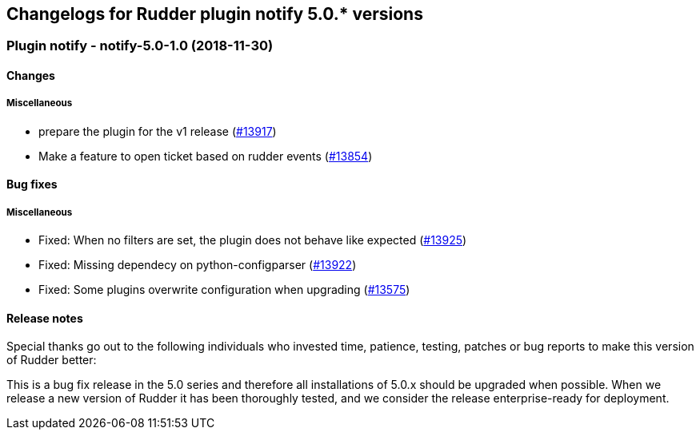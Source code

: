 Changelogs for Rudder plugin notify 5.0.* versions
--------------------------------------------------

 Plugin notify - notify-5.0-1.0 (2018-11-30)
~~~~~~~~~~~~~~~~~~~~~~~~~~~~~~~~~~~~~~~~~~~~

Changes
^^^^^^^

Miscellaneous
+++++++++++++

* prepare the plugin for the v1 release
(https://issues.rudder.io/issues/13917[#13917])
* Make a feature to open ticket based on rudder events
(https://issues.rudder.io/issues/13854[#13854])

Bug fixes
^^^^^^^^^

Miscellaneous
+++++++++++++

* Fixed: When no filters are set, the plugin does not behave like
expected (https://issues.rudder.io/issues/13925[#13925])
* Fixed: Missing dependecy on python-configparser
(https://issues.rudder.io/issues/13922[#13922])
* Fixed: Some plugins overwrite configuration when upgrading
(https://issues.rudder.io/issues/13575[#13575])

Release notes
^^^^^^^^^^^^^

Special thanks go out to the following individuals who invested time,
patience, testing, patches or bug reports to make this version of Rudder
better:

This is a bug fix release in the 5.0 series and therefore all
installations of 5.0.x should be upgraded when possible. When we release
a new version of Rudder it has been thoroughly tested, and we consider
the release enterprise-ready for deployment.
